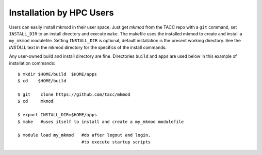 Installation by HPC Users
-------------------------

Users can easily install mkmod in their user space.  Just get *mkmod* from the
TACC repo with a ``git`` command, set ``INSTALL_DIR`` to an install directory and
execute ``make``. The makefile uses  the installed mkmod to create and install 
a ``my_mkmod`` modulefile.
Setting ``INSTALL_DIR`` is optional, default installation is the present working directory.
See the *INSTALL* text in the mkmod directory for the specifics of the install commands.

Any user-owned build and install directory are fine. Directories ``build`` and ``apps`` are 
used below in this example of installation commands::

        $ mkdir $HOME/build  $HOME/apps
        $ cd    $HOME/build

        $ git    clone https://github.com/tacc/mkmod
        $ cd     mkmod

        $ export INSTALL_DIR=$HOME/apps
        $ make   #uses itself to install and create a my_mkmod modulefile

        $ module load my_mkmod   #do after logout and login,
                                 #to execute startup scripts
